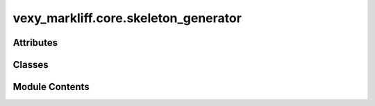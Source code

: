 vexy_markliff.core.skeleton_generator
=====================================

.. py:module:: vexy_markliff.core.skeleton_generator

.. autoapi-nested-parse::

   Skeleton generator for XLIFF document structure preservation.



Attributes
----------

.. autoapisummary::

   vexy_markliff.core.skeleton_generator.logger


Classes
-------

.. autoapisummary::

   vexy_markliff.core.skeleton_generator.SkeletonGenerator


Module Contents
---------------

.. py:data:: logger

.. py:class:: SkeletonGenerator

   Generate XLIFF skeleton files with placeholders for structure preservation.

   Initialize the skeleton generator.


   .. py:attribute:: MAX_ORIGINAL_DATA_ENTRIES
      :value: 10000



   .. py:attribute:: classifier


   .. py:attribute:: format_style


   .. py:attribute:: placeholder_counter
      :value: 0



   .. py:attribute:: data_ref_counter
      :value: 0



   .. py:attribute:: original_data
      :type:  dict[str, str]


   .. py:method:: _ensure_original_data_size_limit() -> None

      Ensure original_data doesn't exceed memory limits.



   .. py:method:: generate_placeholder(element_name: str, attributes: dict[str, Any] | None = None, element_type: str = 'standalone') -> tuple[str, str]

      Generate a placeholder for a void or inline element.

      :param element_name: Name of the HTML element
      :param attributes: Element attributes
      :param element_type: Type of placeholder (standalone, open, close)

      :returns: Tuple of (placeholder ID, data reference ID)

      .. rubric:: Examples

      >>> generator = SkeletonGenerator()
      >>> ph_id, data_id = generator.generate_placeholder("img", {"src": "image.jpg", "alt": "Test"})
      >>> ph_id
      'ph-img001'
      >>> data_id
      'd1'
      >>> generator.original_data[data_id]
      '<img src="image.jpg" alt="Test"/>'



   .. py:method:: _create_html_fragment(element_name: str, attributes: dict[str, Any] | None = None, element_type: str = 'standalone') -> str

      Create HTML fragment for original data.

      :param element_name: Name of the HTML element
      :param attributes: Element attributes
      :param element_type: Type of element

      :returns: HTML fragment string



   .. py:method:: create_skeleton_element(element_name: str, attributes: dict[str, Any] | None = None, content: str | None = None) -> xml.etree.ElementTree.Element

      Create a skeleton element for non-translatable structure.

      :param element_name: Name of the HTML element
      :param attributes: Element attributes
      :param content: Optional text content

      :returns: XML Element for skeleton



   .. py:method:: generate_skeleton_document(html_structure: list[xml.etree.ElementTree.Element]) -> str

      Generate a complete skeleton document.

      :param html_structure: List of skeleton elements

      :returns: Serialized skeleton document



   .. py:method:: create_placeholder_element(placeholder_id: str, data_ref_id: str, can_copy: bool = True, can_delete: bool = False, can_reorder: bool = False, equiv_text: str | None = None) -> xml.etree.ElementTree.Element

      Create a placeholder element for XLIFF.

      :param placeholder_id: Unique ID for the placeholder
      :param data_ref_id: Reference to original data
      :param can_copy: Whether placeholder can be copied
      :param can_delete: Whether placeholder can be deleted
      :param can_reorder: Whether placeholder can be reordered
      :param equiv_text: Equivalent text for accessibility

      :returns: XML Element for placeholder



   .. py:method:: create_original_data_element() -> xml.etree.ElementTree.Element | None

      Create originalData element with all data references.

      :returns: XML Element for originalData or None if no data



   .. py:method:: should_be_skeleton(element_name: str) -> bool

      Check if element should be in skeleton only.

      :param element_name: Name of the HTML element

      :returns: True if element should be skeleton-only



   .. py:method:: should_be_placeholder(element_name: str) -> bool

      Check if element should become a placeholder.

      :param element_name: Name of the HTML element

      :returns: True if element should be a placeholder



   .. py:method:: reset() -> None

      Reset counters and data for new document.



   .. py:method:: generate_inline_code_placeholder(element_name: str, element_type: str, attributes: dict[str, Any] | None = None) -> tuple[xml.etree.ElementTree.Element, str]

      Generate inline code placeholder for paired tags.

      :param element_name: Name of the HTML element
      :param element_type: Type of code (open/close)
      :param attributes: Element attributes (for open tags)

      :returns: Tuple of (placeholder element, data reference ID)
